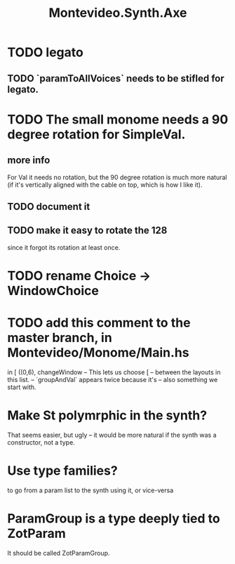 :PROPERTIES:
:ID:       b63e7d23-0866-4108-9975-0dbf16522c5d
:ROAM_ALIASES: Axe (my synth)
:END:
#+title: Montevideo.Synth.Axe
* TODO legato
** TODO `paramToAllVoices` needs to be stifled for legato.
* TODO The small monome needs a 90 degree rotation for SimpleVal.
** more info
   For Val it needs no rotation,
   but the 90 degree rotation is much more natural
   (if it's vertically aligned with the cable on top,
   which is how I like it).
** TODO document it
** TODO make it easy to rotate the 128
   since it forgot its rotation at least once.
* TODO rename Choice -> WindowChoice
* TODO add this comment to the master branch, in Montevideo/Monome/Main.hs
              in [ ((0,6), changeWindow -- This lets us choose
                         [ -- between the layouts in this list.
                           -- `groupAndVal` appears twice because it's
                           -- also something we start with.
* Make St polymrphic in the synth?
  That seems easier, but ugly --
  it would be more natural if the synth was a constructor,
  not a type.
* Use type families?
  to go from a param list to the synth using it,
  or vice-versa
* ParamGroup is a type deeply tied to ZotParam
  It should be called ZotParamGroup.
